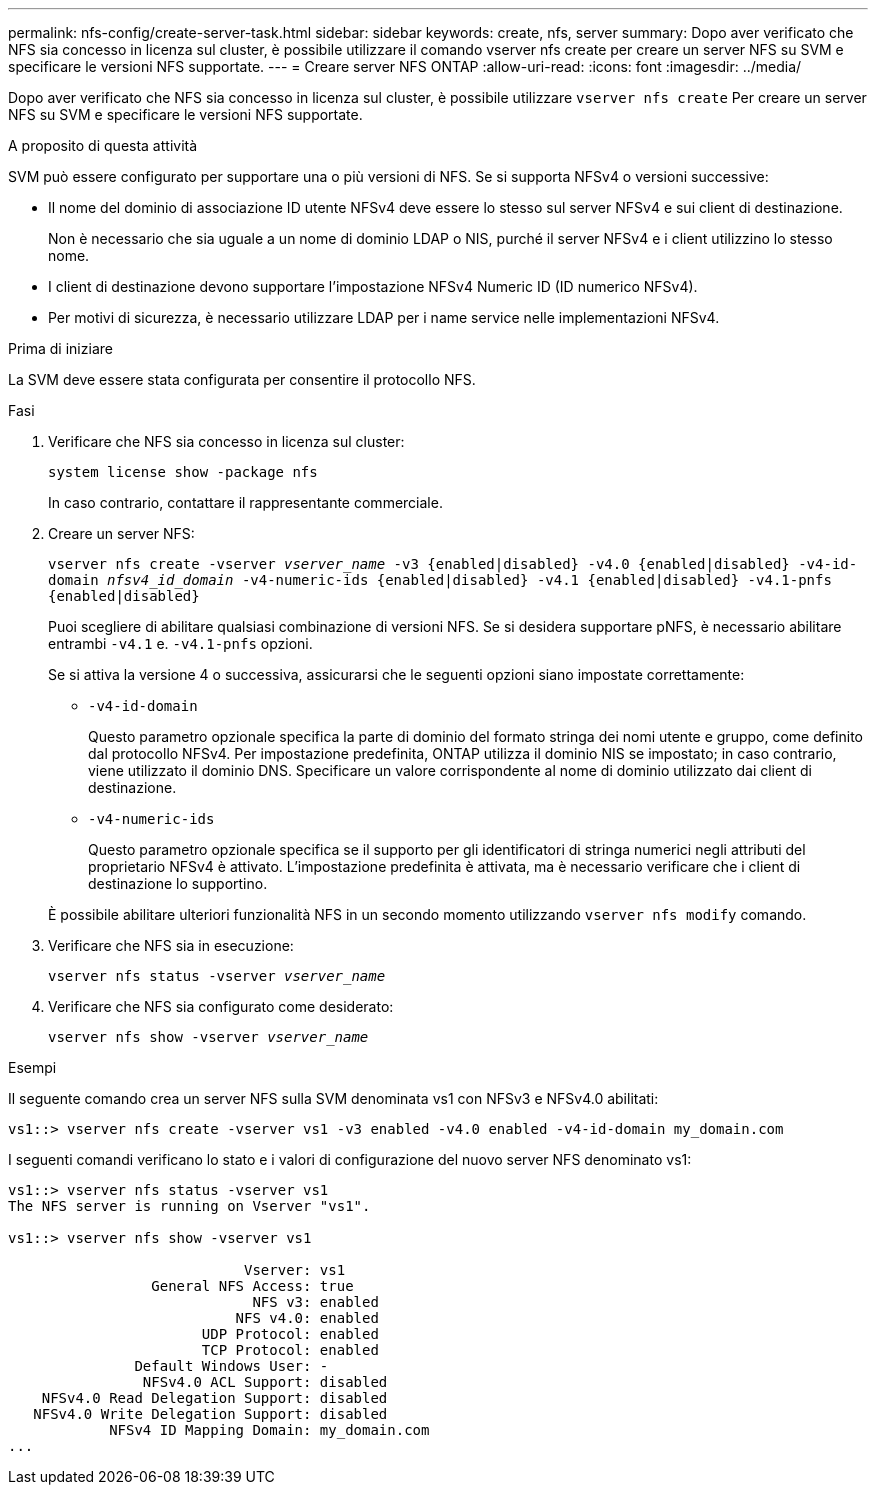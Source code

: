 ---
permalink: nfs-config/create-server-task.html 
sidebar: sidebar 
keywords: create, nfs, server 
summary: Dopo aver verificato che NFS sia concesso in licenza sul cluster, è possibile utilizzare il comando vserver nfs create per creare un server NFS su SVM e specificare le versioni NFS supportate. 
---
= Creare server NFS ONTAP
:allow-uri-read: 
:icons: font
:imagesdir: ../media/


[role="lead"]
Dopo aver verificato che NFS sia concesso in licenza sul cluster, è possibile utilizzare `vserver nfs create` Per creare un server NFS su SVM e specificare le versioni NFS supportate.

.A proposito di questa attività
SVM può essere configurato per supportare una o più versioni di NFS. Se si supporta NFSv4 o versioni successive:

* Il nome del dominio di associazione ID utente NFSv4 deve essere lo stesso sul server NFSv4 e sui client di destinazione.
+
Non è necessario che sia uguale a un nome di dominio LDAP o NIS, purché il server NFSv4 e i client utilizzino lo stesso nome.

* I client di destinazione devono supportare l'impostazione NFSv4 Numeric ID (ID numerico NFSv4).
* Per motivi di sicurezza, è necessario utilizzare LDAP per i name service nelle implementazioni NFSv4.


.Prima di iniziare
La SVM deve essere stata configurata per consentire il protocollo NFS.

.Fasi
. Verificare che NFS sia concesso in licenza sul cluster:
+
`system license show -package nfs`

+
In caso contrario, contattare il rappresentante commerciale.

. Creare un server NFS:
+
`vserver nfs create -vserver _vserver_name_ -v3 {enabled|disabled} -v4.0 {enabled|disabled} -v4-id-domain _nfsv4_id_domain_ -v4-numeric-ids {enabled|disabled} -v4.1 {enabled|disabled} -v4.1-pnfs {enabled|disabled}`

+
Puoi scegliere di abilitare qualsiasi combinazione di versioni NFS. Se si desidera supportare pNFS, è necessario abilitare entrambi `-v4.1` e. `-v4.1-pnfs` opzioni.

+
Se si attiva la versione 4 o successiva, assicurarsi che le seguenti opzioni siano impostate correttamente:

+
** `-v4-id-domain`
+
Questo parametro opzionale specifica la parte di dominio del formato stringa dei nomi utente e gruppo, come definito dal protocollo NFSv4. Per impostazione predefinita, ONTAP utilizza il dominio NIS se impostato; in caso contrario, viene utilizzato il dominio DNS. Specificare un valore corrispondente al nome di dominio utilizzato dai client di destinazione.

** `-v4-numeric-ids`
+
Questo parametro opzionale specifica se il supporto per gli identificatori di stringa numerici negli attributi del proprietario NFSv4 è attivato. L'impostazione predefinita è attivata, ma è necessario verificare che i client di destinazione lo supportino.



+
È possibile abilitare ulteriori funzionalità NFS in un secondo momento utilizzando `vserver nfs modify` comando.

. Verificare che NFS sia in esecuzione:
+
`vserver nfs status -vserver _vserver_name_`

. Verificare che NFS sia configurato come desiderato:
+
`vserver nfs show -vserver _vserver_name_`



.Esempi
Il seguente comando crea un server NFS sulla SVM denominata vs1 con NFSv3 e NFSv4.0 abilitati:

[listing]
----
vs1::> vserver nfs create -vserver vs1 -v3 enabled -v4.0 enabled -v4-id-domain my_domain.com
----
I seguenti comandi verificano lo stato e i valori di configurazione del nuovo server NFS denominato vs1:

[listing]
----
vs1::> vserver nfs status -vserver vs1
The NFS server is running on Vserver "vs1".

vs1::> vserver nfs show -vserver vs1

                            Vserver: vs1
                 General NFS Access: true
                             NFS v3: enabled
                           NFS v4.0: enabled
                       UDP Protocol: enabled
                       TCP Protocol: enabled
               Default Windows User: -
                NFSv4.0 ACL Support: disabled
    NFSv4.0 Read Delegation Support: disabled
   NFSv4.0 Write Delegation Support: disabled
            NFSv4 ID Mapping Domain: my_domain.com
...
----